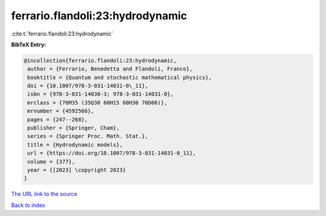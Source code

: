 ferrario.flandoli:23:hydrodynamic
=================================

:cite:t:`ferrario.flandoli:23:hydrodynamic`

**BibTeX Entry:**

.. code-block:: bibtex

   @incollection{ferrario.flandoli:23:hydrodynamic,
    author = {Ferrario, Benedetta and Flandoli, Franco},
    booktitle = {Quantum and stochastic mathematical physics},
    doi = {10.1007/978-3-031-14031-0\_11},
    isbn = {978-3-031-14030-3; 978-3-031-14031-0},
    mrclass = {76M35 (35Q30 60H15 60H30 76D06)},
    mrnumber = {4592566},
    pages = {247--268},
    publisher = {Springer, Cham},
    series = {Springer Proc. Math. Stat.},
    title = {Hydrodynamic models},
    url = {https://doi.org/10.1007/978-3-031-14031-0_11},
    volume = {377},
    year = {[2023] \copyright 2023}
   }

`The URL link to the source <https://doi.org/10.1007/978-3-031-14031-0_11>`__


`Back to index <../By-Cite-Keys.html>`__
